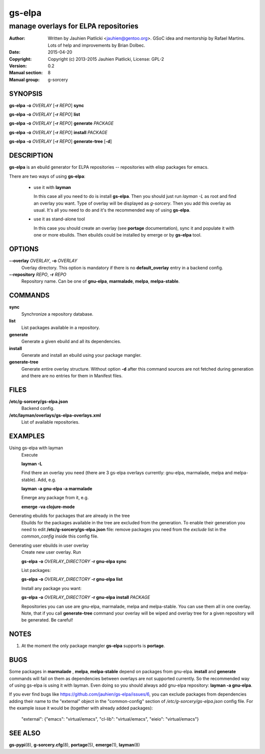 =======
gs-elpa
=======

-------------------------------------
manage overlays for ELPA repositories
-------------------------------------

:Author: Written by Jauhien Piatlicki <jauhien@gentoo.org>. GSoC idea
	 and mentorship by Rafael Martins. Lots of help and improvements
	 by Brian Dolbec.
:Date:   2015-04-20
:Copyright: Copyright (c) 2013-2015 Jauhien Piatlicki, License: GPL-2
:Version: 0.2
:Manual section: 8
:Manual group: g-sorcery


SYNOPSIS
========

**gs-elpa** **-o** *OVERLAY* [**-r** *REPO*] **sync**

**gs-elpa** **-o** *OVERLAY* [**-r** *REPO*] **list**

**gs-elpa** **-o** *OVERLAY* [**-r** *REPO*] **generate** *PACKAGE*

**gs-elpa** **-o** *OVERLAY* [**-r** *REPO*] **install** *PACKAGE*

**gs-elpa** **-o** *OVERLAY* [**-r** *REPO*] **generate-tree** [**-d**]

DESCRIPTION
===========

**gs-elpa** is an ebuild generator for ELPA repositories -- repositories with
elisp packages for emacs.

There are two ways of using **gs-elpa**:

    * use it with **layman**

      In this case all you need to do is install **gs-elpa**.
      Then you should just run `layman -L` as
      root and find an overlay you want. Type of overlay will be
      displayed as *g-sorcery*. Then you add this overlay as
      usual. It's all you need to do and it's the recommended way of
      using **gs-elpa**.

    * use it as stand-alone tool

      In this case you should create an overlay (see **portage** documentation), sync it and populate
      it with one or more ebuilds. Then ebuilds could be installed by emerge or by **gs-elpa** tool.


OPTIONS
=======

**--overlay** *OVERLAY*, **-o** *OVERLAY*
    Overlay directory. This option is mandatory if there is no
    **default_overlay** entry in a backend config.

**--repository** *REPO*, **-r** *REPO*
    Repository name. Can be one of **gnu-elpa**, **marmalade**,
    **melpa**, **melpa-stable**.

COMMANDS
========

**sync**
    Synchronize a repository database.

**list**
    List packages available in a repository.

**generate**
    Generate a given ebuild and all its dependencies.

**install**
    Generate and install an ebuild using your package mangler.

**generate-tree**
    Generate entire overlay structure. Without option **-d** after
    this command sources are not fetched during generation and there
    are no entries for them in Manifest files.

FILES
=====
**/etc/g-sorcery/gs-elpa.json**
    Backend config.

**/etc/layman/overlays/gs-elpa-overlays.xml**
    List of available repositories.

EXAMPLES
========

Using gs-elpa with layman
    Execute

    **layman -L**

    Find there an overlay you need (there are
    3 gs-elpa overlays currently: gnu-elpa, marmalade, melpa and melpa-stable).
    Add, e.g.

    **layman -a gnu-elpa -a marmalade**

    Emerge any package from it, e.g.

    **emerge -va clojure-mode**

Generating ebuilds for packages that are already in the tree
    Ebuilds for the packages available in the tree are excluded from
    the generation. To enable their generation you need to edit
    **/etc/g-sorcery/gs-elpa.json** file: remove packages you need
    from the *exclude* list in the *common_config* inside this config file.

Generating user ebuilds in user overlay
    Create new user overlay. Run

    **gs-elpa -o** *OVERLAY_DIRECTORY* **-r gnu-elpa** **sync**

    List packages:

    **gs-elpa -o** *OVERLAY_DIRECTORY* **-r gnu-elpa** **list**

    Install any package you want:

    **gs-elpa -o** *OVERLAY_DIRECTORY* **-r gnu-elpa** **install** *PACKAGE*

    Repositories you can use are gnu-elpa, marmalade, melpa and melpa-stable. You can use them
    all in one overlay. Note, that if you call **generate-tree** command your overlay
    will be wiped and overlay tree for a given repository will be generated. Be careful!

NOTES
=====

1. At the moment the only package mangler **gs-elpa** supports is **portage**.

BUGS
====

Some packages in **marmalade** , **melpa**, **melpa-stable** depend on packages from gnu-elpa. **install** and **generate**
commands will fail on them as dependencies between overlays are not supported currently. So the
recommended way of using gs-elpa is using it with layman. Even doing so you should always add
gnu-elpa repository: **layman -a gnu-elpa**.

If you ever find bugs like https://github.com/jauhien/gs-elpa/issues/6,
you can exclude packages from dependencies adding their name to the "external" object
in the "common-config" section of `/etc/g-sorcery/gs-elpa.json` config file.
For the example issue it would be (together with already added packages):

	"external": {"emacs": "virtual/emacs", "cl-lib": "virtual/emacs", "eieio": "virtual/emacs"}

SEE ALSO
========

**gs-pypi**\(8), **g-sorcery.cfg**\(8), **portage**\(5), **emerge**\(1), **layman**\(8)
